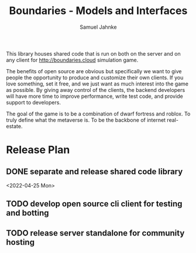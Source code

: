 #+title: Boundaries - Models and Interfaces
#+author: Samuel Jahnke

This library houses shared code that is run on both on the server and on any
client for http://boundaries.cloud simulation game.

The benefits of open source are obvious but specifically we want to give people
the opportunity to produce and customize their own clients. If you love
something, set it free, and we just want as much interest into the game as
possible. By giving away control of the clients, the backend developers will
have more time to improve performance, write test code, and provide support to
developers.

The goal of the game is to be a combination of dwarf fortress and roblox. To
truly define what the metaverse is. To be the backbone of internet real-estate.

* Release Plan

** DONE separate and release shared code library

<2022-04-25 Mon>

** TODO develop open source cli client for testing and botting

** TODO release server standalone for community hosting
